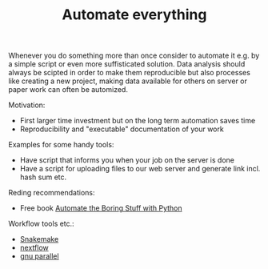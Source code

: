 #+TITLE: Automate everything

Whenever you do something more than once consider to automate it
e.g. by a simple script or even more suffisticated solution. Data
analysis should always be scipted in order to make them reproducible
but also processes like creating a new project, making data available
for others on server or paper work can often be automized.

Motivation:
- First larger time investment but on the long term automation saves time
- Reproducibility and "executable" documentation of your work

Examples for some handy tools:
- Have script that informs  you when your job on the server is done
- Have a script for uploading files to our web server and generate link
  incl. hash sum etc.

Reding recommendations:
- Free book [[https://automatetheboringstuff.com/][Automate the Boring Stuff with Python]]


Workflow tools etc.:
- [[https://snakemake.readthedocs.io/][Snakemake]]
- [[https://www.nextflow.io/][nextflow]]
- [[https://www.gnu.org/software/parallel/][gnu parallel]]
